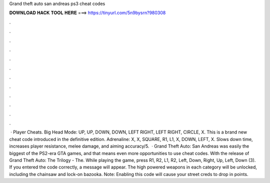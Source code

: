 Grand theft auto san andreas ps3 cheat codes

𝐃𝐎𝐖𝐍𝐋𝐎𝐀𝐃 𝐇𝐀𝐂𝐊 𝐓𝐎𝐎𝐋 𝐇𝐄𝐑𝐄 ===> https://tinyurl.com/5n9bysrn?980308

.

.

.

.

.

.

.

.

.

.

.

.

 · Player Cheats. Big Head Mode: UP, UP, DOWN, DOWN, LEFT RIGHT, LEFT RIGHT, CIRCLE, X. This is a brand new cheat code introduced in the definitive edition. Adrenaline: X, X, SQUARE, R1, L1, X, DOWN, LEFT, X. Slows down time, increases player resistance, melee damage, and aiming accuracy/5.  · Grand Theft Auto: San Andreas was easily the biggest of the PS2-era GTA games, and that means even more opportunities to use cheat codes. With the release of Grand Theft Auto: The Trilogy - The. While playing the game, press R1, R2, L1, R2, Left, Down, Right, Up, Left, Down (3). If you entered the code correctly, a message will appear. The high powered weapons in each category will be unlocked, including the chainsaw and lock-on bazooka. Note: Enabling this code will cause your street creds to drop in points.